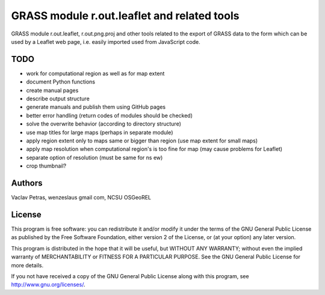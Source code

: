 GRASS module r.out.leaflet and related tools
============================================

GRASS module r.out.leaflet, r.out.png.proj and other tools related to
the export of GRASS data to the form which can be used by a Leaflet
web page, i.e. easily imported used from JavaScript code.


TODO
----

* work for computational region as well as for map extent
* document Python functions
* create manual pages
* describe output structure
* generate manuals and publish them using GitHub pages
* better error handling (return codes of modules should be checked)
* solve the overwrite behavior (according to directory structure)
* use map titles for large maps (perhaps in separate module)
* apply region extent only to maps same or bigger than region (use map extent for small maps)
* apply map resolution when computational region's is too fine for map (may cause problems for Leaflet)
* separate option of resolution (must be same for ns ew)
* crop thumbnail?


Authors
-------

Vaclav Petras, wenzeslaus gmail com, NCSU OSGeoREL


License
-------

This program is free software: you can redistribute it and/or modify
it under the terms of the GNU General Public License as published by
the Free Software Foundation, either version 2 of the License, or
(at your option) any later version.

This program is distributed in the hope that it will be useful,
but WITHOUT ANY WARRANTY; without even the implied warranty of
MERCHANTABILITY or FITNESS FOR A PARTICULAR PURPOSE. See the
GNU General Public License for more details.

If you not have received a copy of the GNU General Public License
along with this program, see http://www.gnu.org/licenses/.

